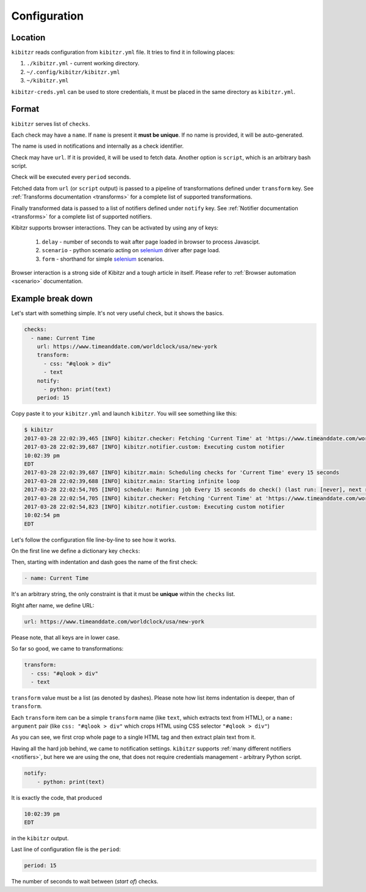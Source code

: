 .. _configuration:

=============
Configuration
=============

.. _configuration-location:

Location
--------

``kibitzr`` reads configuration from ``kibitzr.yml`` file.
It tries to find it in following places:

1. ``./kibitzr.yml`` - current working directory.
2. ``~/.config/kibitzr/kibitzr.yml``
3. ``~/kibitzr.yml``

``kibitzr-creds.yml`` can be used to store credentials,
it must be placed in the same directory as ``kibitzr.yml``.

.. _configuration-format:

Format
------

``kibitzr`` serves list of ``checks``.

Each check may have a ``name``. If ``name`` is present it **must be unique**.
If no name is provided, it will be auto-generated.

The name is used in notifications and internally as a check identifier.

Check may have ``url``.
If it is provided, it will be used to fetch data.
Another option is ``script``, which is an arbitrary bash script.

Check will be executed every ``period`` seconds.

Fetched data from ``url`` (or ``script`` output) is passed
to a pipeline of transformations defined under ``transform`` key.
See :ref:`Transforms documentation <transforms>` for a complete list of
supported transformations.

Finally transformed data is passed to a list of notifiers
defined under ``notify`` key.
See :ref:`Notifier documentation <transforms>` for a complete list of
supported notifiers.

Kibitzr supports browser interactions. They can be activated by using any of keys:

   1. ``delay`` - number of seconds to wait after page loaded in browser to process Javascipt.
   2. ``scenario`` - python scenario acting on selenium_ driver after page load.
   3. ``form`` - shorthand for simple selenium_ scenarios.

Browser interaction is a strong side of Kibitzr and a tough article in itself.
Please refer to :ref:`Browser automation <scenario>` documentation.

.. _configuration-example:

Example break down
------------------

Let's start with something simple. It's not very useful check, but it shows the basics.

.. code-block:: yaml

    checks:
      - name: Current Time
        url: https://www.timeanddate.com/worldclock/usa/new-york
        transform:
          - css: "#qlook > div"
          - text
        notify:
          - python: print(text)
        period: 15

Copy paste it to your ``kibitzr.yml`` and launch ``kibitzr``.
You will see something like this:

.. code-block:: bash

	$ kibitzr
	2017-03-28 22:02:39,465 [INFO] kibitzr.checker: Fetching 'Current Time' at 'https://www.timeanddate.com/worldclock/usa/new-york'
	2017-03-28 22:02:39,687 [INFO] kibitzr.notifier.custom: Executing custom notifier
	10:02:39 pm
	EDT
	2017-03-28 22:02:39,687 [INFO] kibitzr.main: Scheduling checks for 'Current Time' every 15 seconds
	2017-03-28 22:02:39,688 [INFO] kibitzr.main: Starting infinite loop
	2017-03-28 22:02:54,705 [INFO] schedule: Running job Every 15 seconds do check() (last run: [never], next run: 2017-03-28 22:02:54)
	2017-03-28 22:02:54,705 [INFO] kibitzr.checker: Fetching 'Current Time' at 'https://www.timeanddate.com/worldclock/usa/new-york'
	2017-03-28 22:02:54,823 [INFO] kibitzr.notifier.custom: Executing custom notifier
	10:02:54 pm
	EDT

Let's follow the configuration file line-by-line to see how it works.

On the first line we define a dictionary key ``checks``:

.. code-block:: yaml
    checks:

Then, starting with indentation and dash goes the name of the first check:

.. code-block:: yaml

      - name: Current Time

It's an arbitrary string, the only constraint is that it must be **unique** within the ``checks`` list.

Right after name, we define URL:

.. code-block:: yaml

        url: https://www.timeanddate.com/worldclock/usa/new-york

Please note, that all keys are in lower case.

So far so good, we came to transformations:

.. code-block:: yaml

        transform:
          - css: "#qlook > div"
          - text

``transform`` value must be a list (as denoted by dashes).
Please note how list items indentation is deeper, than of ``transform``.

Each ``transform`` item can be a simple ``transform`` name (like ``text``, which extracts text from HTML),
or a ``name: argument`` pair (like ``css: "#qlook > div"`` which crops HTML using CSS selector ``"#qlook > div"``)

As you can see, we first crop whole page to a single HTML tag and then extract plain text from it.

Having all the hard job behind, we came to notification settings.
``kibitzr`` supports :ref:`many different notifiers <notifiers>`,
but here we are using the one, that does not require credentials management - arbitrary Python script.

.. code-block:: yaml

        notify:
            - python: print(text)

It is exactly the code, that produced

.. code-block:: bash

	10:02:39 pm
	EDT

in the ``kibitzr`` output.

Last line of configuration file is the ``period``:

.. code-block:: yaml

        period: 15

The number of seconds to wait between (*start of*) checks.

.. _requests: http://docs.python-requests.org/
.. _BeautifulSoup: https://www.crummy.com/software/BeautifulSoup/
.. _mailgun: https://mailgun.com/
.. _slack: https://slack.com/
.. _selenium: https://selenium-python.readthedocs.io/api.html
